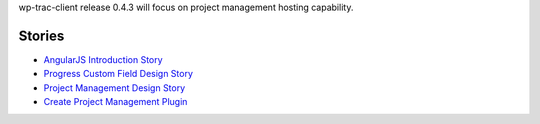 wp-trac-client release 0.4.3 will focus on project management 
hosting capability.

Stories
-------

- `AngularJS Introduction Story <AngularJS-Introduction-Story.rst>`_
- `Progress Custom Field Design Story <Progress-Custom-Field-Design-Story.rst>`_
- `Project Management Design Story <Project-Management-Design-Story.rst>`_
- `Create Project Management Plugin <Project-Management-Plugin-Introduction.rst>`_
